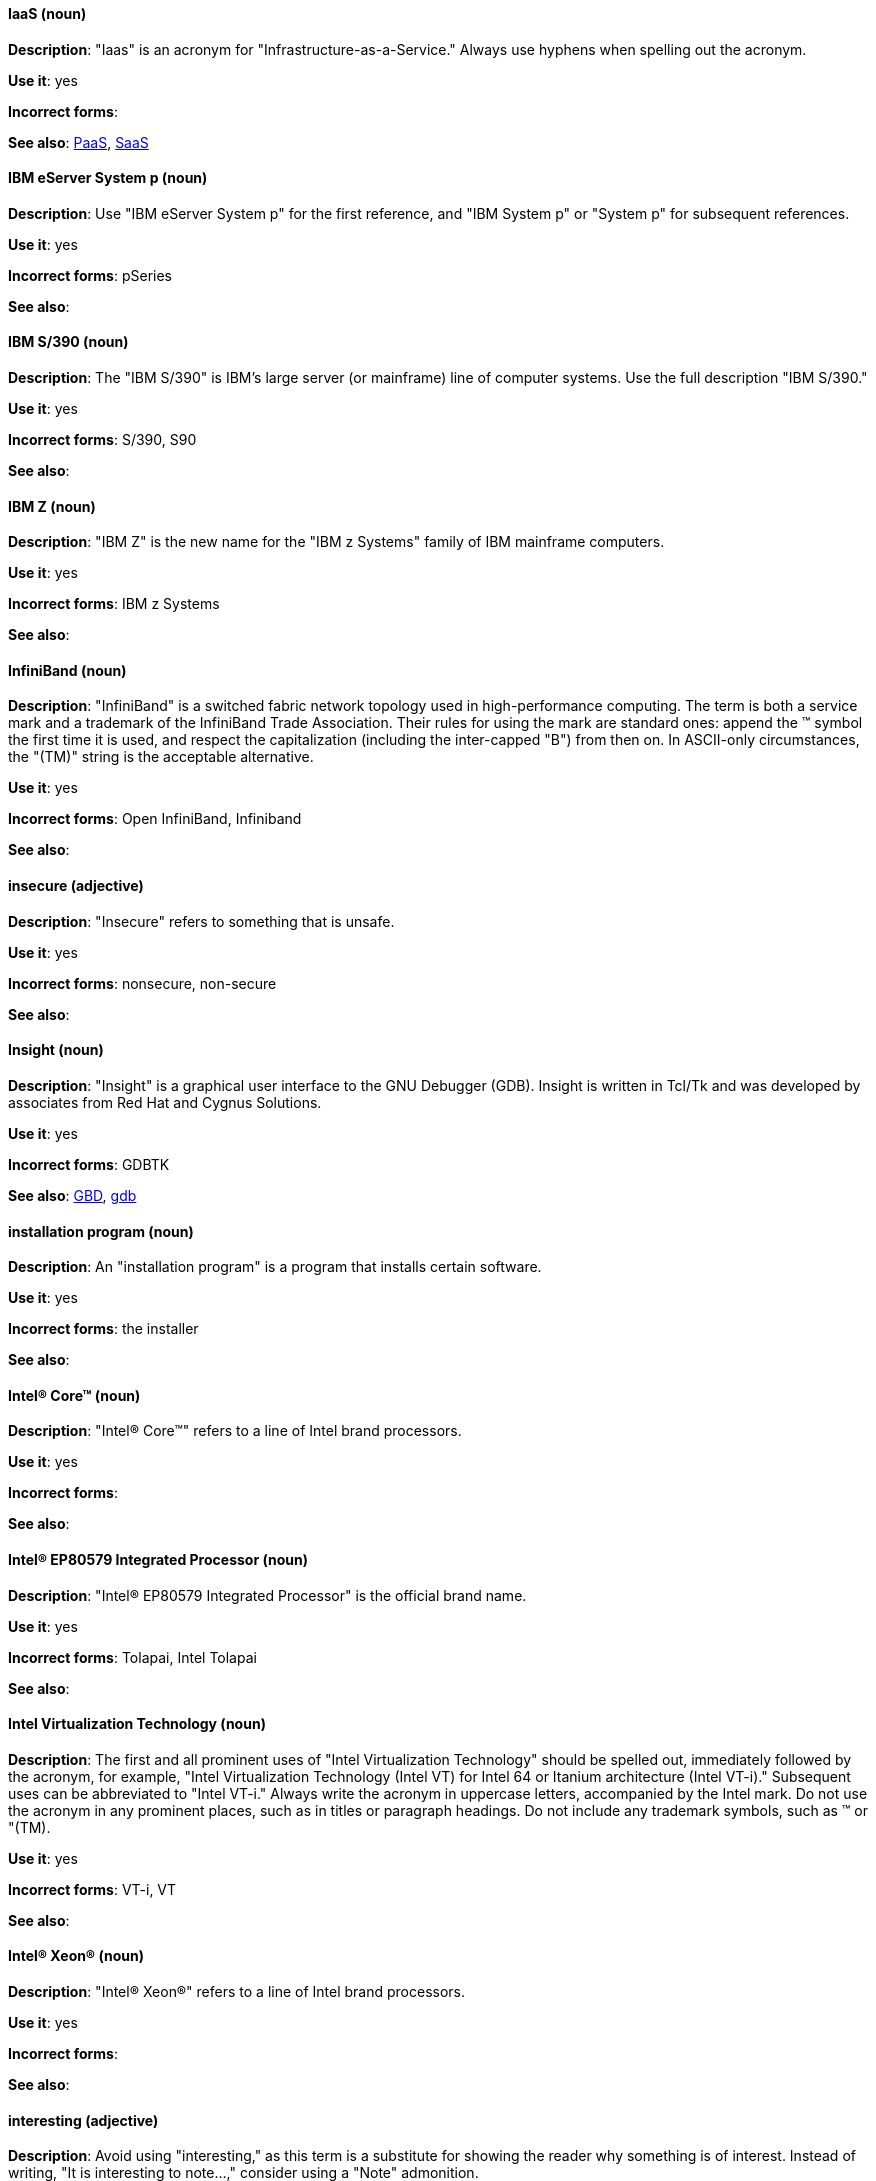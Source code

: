 [discrete]
[[iaas]]
==== IaaS (noun)
*Description*: "Iaas" is an acronym for "Infrastructure-as-a-Service." Always use hyphens when spelling out the acronym.

*Use it*: yes

*Incorrect forms*:

*See also*: xref:paas[PaaS], xref:saas[SaaS]


[discrete]
[[ibm-eserver-system-p]]
==== IBM eServer System p (noun)
*Description*: Use "IBM eServer System p" for the first reference, and "IBM System p" or "System p" for subsequent references.

*Use it*: yes

*Incorrect forms*: pSeries

*See also*:

[discrete]
[[ibm-s-390]]
==== IBM S/390 (noun)
*Description*: The "IBM S/390" is IBM's large server (or mainframe) line of computer systems. Use the full description "IBM S/390."

*Use it*: yes

*Incorrect forms*: S/390, S90

*See also*:

[discrete]
[[ibm-z]]
==== IBM Z (noun)
*Description*: "IBM Z" is the new name for the "IBM z Systems" family of IBM mainframe computers.

*Use it*: yes

*Incorrect forms*: IBM z Systems

*See also*:

[discrete]
[[infiniband]]
==== InfiniBand (noun)
*Description*: "InfiniBand" is a switched fabric network topology used in high-performance computing. The term is both a service mark and a trademark of the InfiniBand Trade Association. Their rules for using the mark are standard ones: append the (TM) symbol the first time it is used, and respect the capitalization (including the inter-capped "B") from then on. In ASCII-only circumstances, the "\(TM)" string is the acceptable alternative.

*Use it*: yes

*Incorrect forms*: Open InfiniBand, Infiniband

*See also*:

[discrete]
[[insecure]]
==== insecure (adjective)
*Description*: "Insecure" refers to something that is unsafe.

*Use it*: yes

*Incorrect forms*: nonsecure, non-secure

*See also*:

[discrete]
[[insight]]
==== Insight (noun)
*Description*: "Insight" is a graphical user interface to the GNU Debugger (GDB). Insight is written in Tcl/Tk and was developed by associates from Red Hat and Cygnus Solutions.

*Use it*: yes

*Incorrect forms*: GDBTK

*See also*: xref:gdb[GBD], xref:gdb-command[gdb]

[discrete]
[[installation-program]]
==== installation program (noun)
*Description*: An "installation program" is a program that installs certain software.

*Use it*: yes

*Incorrect forms*: the installer

*See also*:

[discrete]
[[intel-coretm]]
==== Intel(R) Core(TM) (noun)
*Description*: "Intel(R) Core(TM)" refers to a line of Intel brand processors.

*Use it*: yes

*Incorrect forms*:

*See also*:

[discrete]
[[intel-ep80579-integrated-processor]]
==== Intel(R) EP80579 Integrated Processor (noun)
*Description*: "Intel(R) EP80579 Integrated Processor" is the official brand name.

*Use it*: yes

*Incorrect forms*: Tolapai, Intel Tolapai

*See also*:

[discrete]
[[intel-virtualization-technology]]
==== Intel Virtualization Technology (noun)
*Description*: The first and all prominent uses of "Intel Virtualization Technology" should be spelled out, immediately followed by the acronym, for example, "Intel Virtualization Technology (Intel VT) for Intel 64 or Itanium architecture (Intel VT-i)." Subsequent uses can be abbreviated to "Intel VT-i." Always write the acronym in uppercase letters, accompanied by the Intel mark. Do not use the acronym in any prominent places, such as in titles or paragraph headings. Do not include any trademark symbols, such as (TM) or "\(TM).

*Use it*: yes

*Incorrect forms*: VT-i, VT

*See also*:

[discrete]
[[intel-xeon]]
==== Intel(R) Xeon(R) (noun)
*Description*: "Intel(R) Xeon(R)" refers to a line of Intel brand processors.

*Use it*: yes

*Incorrect forms*:

*See also*:

[discrete]
[[interesting]]
==== interesting (adjective)
*Description*: Avoid using "interesting," as this term is a substitute for showing the reader why something is of interest. Instead of writing, "It is interesting to note...," consider using a "Note" admonition.

*Use it*: no

*Incorrect forms*:

*See also*:

[discrete]
[[iops]]
==== IOPS (noun)
*Description*: "IOPS" is an acronym for "input/output operations per second."

*Use it*: yes

*Incorrect forms*: Iops, IOPs

*See also*:

[discrete]
[[ip]]
==== IP (noun)
*Description*: "IP" is an acronym for "Internet Protocol."

*Use it*: yes

*Incorrect forms*: Ip

*See also*:

[discrete]
[[ip-masquerade]]
==== IP Masquerade (noun)
*Description*: "IP Masquerade" is a Linux networking function. IP Masquerade, also called "IPMASQ" or "MASQ," allows one or more computers in a network without assigned IP addresses to communicate with the Internet using the Linux server's assigned IP address. The IPMASQ server acts as a gateway, and the other devices are invisible behind it. To other machines on the Internet, the outgoing traffic appears to be coming from the IPMASQ server and not the internal PCs. Because IPMASQ is a generic technology, the server can be connected to other computers through LAN technologies such as Ethernet, Token Ring, and FDDI, as well as dial-up connections such as PPP or SLIP.

*Use it*: yes

*Incorrect forms*:

*See also*:

[discrete]
[[ipsec]]
==== IPsec (noun)
*Description*: "IPsec" is an acronym for "Internet Protocol security."

*Use it*: yes

*Incorrect forms*: IPSec

*See also*:

[discrete]
[[ip-switching]]
==== IP switching (noun)
*Description*: "IP switching" is a type of IP routing developed by Ipsilon Networks, Inc. Unlike conventional routers, IP switching routers use ATM hardware to speed packets through networks. Although the technology is new, it appears to be considerably faster than older router techniques.

*Use it*: yes

*Incorrect forms*:

*See also*:

[discrete]
[[iseries]]
==== ISeries (noun)
*Description*: Use "IBM eServer System i" for the first reference, and "IBM System i" or "System i" for subsequent references.

*Use it*: yes

*Incorrect forms*: iSeries

*See also*:

[discrete]
[[iso]]
==== ISO (noun)
*Description*: "ISO" is an acronym for the "International Organization for Standardization," which is an international standard-setting body made up of representatives from multiple national standards organizations. Since its founding in February 1947, ISO has promoted worldwide proprietary, industrial, and commercial standards.

*Use it*: yes

*Incorrect forms*: iso

*See also*:

[discrete]
[[iso-image]]
==== ISO image (noun)
*Description*: An "ISO image" is a type of disk image comprising the data contents from every written sector on a media disk. ISO image files use the `.iso` file extension. According to Wikipedia, the ISO name comes from the ISO 9660 file system used with CD-ROM media, but what is known as an ISO image might also contain a UDF (ISO/IEC 13346) file system, which is often used by DVDs and Blu-ray discs.

*Use it*: yes

*Incorrect forms*: iso image

*See also*:

[discrete]
[[it]]
==== IT, I.T. (noun)
*Description*: "IT" and "I.T." are acronyms for "information technology." Use "I.T." (with periods) only in headlines or subheadings where all uppercase letters are used to clarify that the word is "IT" rather than "it."

*Use it*: yes

*Incorrect forms*:

*See also*:

[discrete]
[[itanium]]
==== Itanium (noun)
*Description*: "Itanium" is a 64-bit RISC microprocessor and a member of Intel's Merced family of processors. Based on the Explicitly Parallel Instruction Computing (EPIC) design philosophy, which states that the compiler should decide which instructions be executed together, Itanium has the highest FPU power available. In 64-bit mode, Itanium is able to calculate two bundles of a maximum of three instructions at a time. In 32-bit mode, it is much slower. Decoders must first translate 32-bit instruction sets into 64-bit instruction sets, which results in extra-clock cycle use. Itanium's primary use is driving large applications that require more than 4 GB of memory, such as databases, ERP, and future Internet applications.

*Use it*: yes

*Incorrect forms*: IA64, ia64

*See also*:

[discrete]
[[itanium-2]]
==== Itanium 2 (noun)
*Description*: "Itanium 2" is correct. Do not use "Itanium2" without the space between "Itanium" and "2."

*Use it*: yes

*Incorrect forms*: Itanium2

*See also*:
